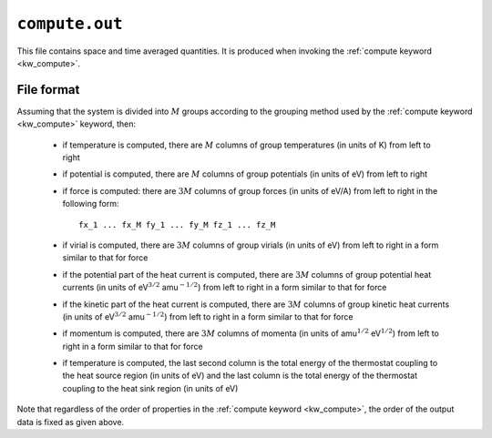 .. _compute_out:
.. index::
   single: compute.out (output file)

``compute.out``
===============

This file contains space and time averaged quantities.
It is produced when invoking the :ref:`compute keyword <kw_compute>`.

File format
-----------

Assuming that the system is divided into :math:`M` groups according to the grouping method used by the :ref:`compute keyword <kw_compute>` keyword, then:

  * if temperature is computed, there are :math:`M` columns of group temperatures (in units of K) from left to right
  * if potential is computed, there are :math:`M` columns of group potentials (in units of eV) from left to right
  * if force is computed: there are :math:`3M` columns of group forces (in units of eV/A) from left to right in the following form::
      
      fx_1 ... fx_M fy_1 ... fy_M fz_1 ... fz_M

  * if virial is computed, there are :math:`3M` columns of group virials (in units of eV) from left to right in a form similar to that for force
  * if the potential part of the heat current is computed, there are :math:`3M` columns of group potential heat currents (in units of eV\ :math:`^{3/2}` amu\ :math:`^{-1/2}`) from left to right in a form similar to that for force
  * if the kinetic part of the heat current is computed, there are :math:`3M` columns of group kinetic heat currents (in units of eV\ :math:`^{3/2}` amu\ :math:`^{-1/2}`) from left to right in a form similar to that for force
  * if momentum is computed, there are :math:`3M` columns of momenta (in units of amu\ :math:`^{1/2}` eV\ :math:`^{1/2}`) from left to right in a form similar to that for force
  * if temperature is computed, the last second column is the total energy of the thermostat coupling to the heat source region (in units of eV) and the last column is the total energy of the thermostat coupling to the heat sink region (in units of eV)

Note that regardless of the order of properties in the :ref:`compute keyword <kw_compute>`, the order of the output data is fixed as given above.
